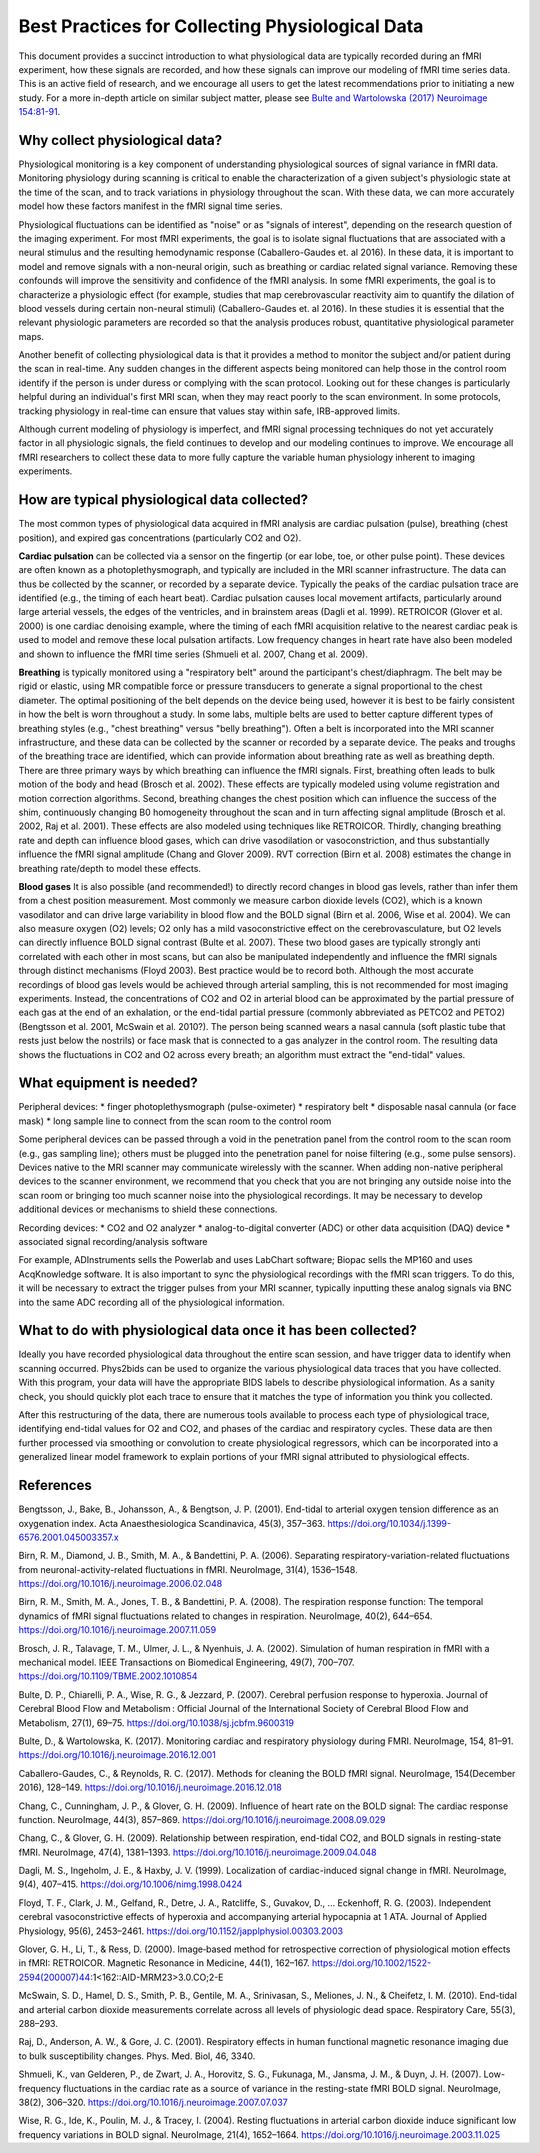.. _bestpractice:

================================================
Best Practices for Collecting Physiological Data
================================================

This document provides a succinct introduction to what physiological data are typically recorded during an fMRI experiment, how these signals are recorded, and how these signals can improve our modeling of fMRI time series data. This is an active field of research, and we encourage all users to get the latest recommendations prior to initiating a new study. For a more in-depth article on similar subject matter, please see `Bulte and Wartolowska (2017) Neuroimage 154:81-91 <https://www.sciencedirect.com/science/article/pii/S1053811916306929>`_.

.. _whycollectphysdata:

Why collect physiological data?
----------------------------------
Physiological monitoring is a key component of understanding physiological sources of signal variance in fMRI data. Monitoring physiology during scanning is critical to enable the characterization of a given subject's physiologic state at the time of the scan, and to track variations in physiology throughout the scan. With these data, we can more accurately model how these factors manifest in the fMRI signal time series.

Physiological fluctuations can be identified as "noise" or as "signals of interest", depending on the research question of the imaging experiment. For most fMRI experiments, the goal is to isolate signal fluctuations that are associated with a neural stimulus and the resulting hemodynamic response (Caballero-Gaudes et. al 2016). In these data, it is important to model and remove signals with a non-neural origin, such as breathing or cardiac related signal variance. Removing these confounds will improve the sensitivity and confidence of the fMRI analysis. In some fMRI experiments, the goal is to characterize a physiologic effect (for example, studies that map cerebrovascular reactivity aim to quantify the dilation of blood vessels during certain non-neural stimuli) (Caballero-Gaudes et. al 2016). In these studies it is essential that the relevant physiologic parameters are recorded so that the analysis produces robust, quantitative physiological parameter maps.

Another benefit of collecting physiological data is that it provides a method to monitor the subject and/or patient during the scan in real-time. Any sudden changes in the different aspects being monitored can help those in the control room identify if the person is under duress or complying with the scan protocol. Looking out for these changes is particularly helpful during an individual's first MRI scan, when they may react poorly to the scan environment. In some protocols, tracking physiology in real-time can ensure that values stay within safe, IRB-approved limits.

Although current modeling of physiology is imperfect, and fMRI signal processing techniques do not yet accurately factor in all physiologic signals, the field continues to develop and our modeling continues to improve. We encourage all fMRI researchers to collect these data to more fully capture the variable human physiology inherent to imaging experiments.

.. _differenttypesofphysdata:

How are typical physiological data collected?
----------------------------------------------------------------------------
The most common types of physiological data acquired in fMRI analysis are cardiac pulsation (pulse), breathing (chest position), and expired gas concentrations (particularly CO2 and O2).

**Cardiac pulsation** can be collected via a sensor on the fingertip (or ear lobe, toe, or other pulse point). These devices are often known as a photoplethysmograph, and typically are included in the MRI scanner infrastructure. The data can thus be collected by the scanner, or recorded by a separate device. Typically the peaks of the cardiac pulsation trace are identified (e.g., the timing of each heart beat). Cardiac pulsation causes local movement artifacts, particularly around large arterial vessels, the edges of the ventricles, and in brainstem areas (Dagli et al. 1999). RETROICOR (Glover et al. 2000) is one cardiac denoising example, where the timing of each fMRI acquisition relative to the nearest cardiac peak is used to model and remove these local pulsation artifacts. Low frequency changes in heart rate have also been modeled and shown to influence the fMRI time series (Shmueli et al. 2007, Chang et al. 2009).

**Breathing** is typically monitored using a "respiratory belt" around the participant's chest/diaphragm. The belt may be rigid or elastic, using MR compatible force or pressure transducers to generate a signal proportional to the chest diameter. The optimal positioning of the belt depends on the device being used, however it is best to be fairly consistent in how the belt is worn throughout a study. In some labs, multiple belts are used to better capture different types of breathing styles (e.g., "chest breathing" versus "belly breathing"). Often a belt is incorporated into the MRI scanner infrastructure, and these data can be collected by the scanner or recorded by a separate device. The peaks and troughs of the breathing trace are identified, which can provide information about breathing rate as well as breathing depth. There are three primary ways by which breathing can influence the fMRI signals. First, breathing often leads to bulk motion of the body and head (Brosch et al. 2002). These effects are typically modeled using volume registration and motion correction algorithms. Second, breathing changes the chest position which can influence the success of the shim, continuously changing B0 homogeneity throughout the scan and in turn affecting signal amplitude (Brosch et al. 2002, Raj et al. 2001). These effects are also modeled using techniques like RETROICOR. Thirdly, changing breathing rate and depth can influence blood gases, which can drive vasodilation or vasoconstriction, and thus substantially influence the fMRI signal amplitude (Chang and Glover 2009). RVT correction (Birn et al. 2008) estimates the change in breathing rate/depth to model these effects.

**Blood gases** It is also possible (and recommended!) to directly record changes in blood gas levels, rather than infer them from a chest position measurement. Most commonly we measure carbon dioxide levels (CO2), which is a known vasodilator and can drive large variability in blood flow and the BOLD signal (Birn et al. 2006, Wise et al. 2004). We can also measure oxygen (O2) levels; O2 only has a mild vasoconstrictive effect on the cerebrovasculature, but O2 levels can directly influence BOLD signal contrast (Bulte et al. 2007). These two blood gases are typically strongly anti correlated with each other in most scans, but can also be manipulated independently and influence the fMRI signals through distinct mechanisms (Floyd 2003). Best practice would be to record both. Although the most accurate recordings of blood gas levels would be achieved through arterial sampling, this is not recommended for most imaging experiments. Instead, the concentrations of CO2 and O2 in arterial blood can be approximated by the partial pressure of each gas at the end of an exhalation, or the end-tidal partial pressure (commonly abbreviated as PETCO2 and PETO2) (Bengtsson et al. 2001, McSwain et al. 2010?). The person being scanned wears a nasal cannula (soft plastic tube that rests just below the nostrils) or face mask that is connected to a gas analyzer in the control room. The resulting data shows the fluctuations in CO2 and O2 across every breath; an algorithm must extract the "end-tidal" values.

.. _howtocollectphysdata:

What equipment is needed?
---------------------------------------------------
Peripheral devices:
* finger photoplethysmograph (pulse-oximeter)
* respiratory belt
* disposable nasal cannula (or face mask)
* long sample line to connect from the scan room to the control room

Some peripheral devices can be passed through a void in the penetration panel from the control room to the scan room (e.g., gas sampling line); others must be plugged into the penetration panel for noise filtering (e.g., some pulse sensors). Devices native to the MRI scanner may communicate wirelessly with the scanner. When adding non-native peripheral devices to the scanner environment, we recommend that you check that you are not bringing any outside noise into the scan room or bringing too much scanner noise into the physiological recordings. It may be necessary to develop additional devices or mechanisms to shield these connections.

Recording devices:
* CO2 and O2 analyzer
* analog-to-digital converter (ADC) or other data acquisition (DAQ) device
* associated signal recording/analysis software

For example, ADInstruments sells the Powerlab and uses LabChart software; Biopac sells the MP160 and uses AcqKnowledge software.
It is also important to sync the physiological recordings with the fMRI scan triggers. To do this, it will be necessary to extract the trigger pulses from your MRI scanner, typically inputting these analog signals via BNC into the same ADC recording all of the physiological information.

.. _whattodowithphysdata:

What to do with physiological data once it has been collected?
--------------------------------------------------------------------

Ideally you have recorded physiological data throughout the entire scan session, and have trigger data to identify when scanning occurred. Phys2bids can be used to organize the various physiological data traces that you have collected. With this program, your data will have the appropriate BIDS labels to describe physiological information. As a sanity check, you should quickly plot each trace to ensure that it matches the type of information you think you collected.

After this restructuring of the data, there are numerous tools available to process each type of physiological trace, identifying end-tidal values for O2 and CO2, and phases of the cardiac and respiratory cycles. These data are then further processed via smoothing or convolution to create physiological regressors, which can be incorporated into a generalized linear model framework to explain portions of your fMRI signal attributed to physiological effects.

.. _references:

References
--------------------------------
Bengtsson, J., Bake, B., Johansson, A., & Bengtson, J. P. (2001). End-tidal to arterial oxygen tension difference as an oxygenation index. Acta Anaesthesiologica Scandinavica, 45(3), 357–363. https://doi.org/10.1034/j.1399-6576.2001.045003357.x

Birn, R. M., Diamond, J. B., Smith, M. A., & Bandettini, P. A. (2006). Separating respiratory-variation-related fluctuations from neuronal-activity-related fluctuations in fMRI. NeuroImage, 31(4), 1536–1548. https://doi.org/10.1016/j.neuroimage.2006.02.048

Birn, R. M., Smith, M. A., Jones, T. B., & Bandettini, P. A. (2008). The respiration response function: The temporal dynamics of fMRI signal fluctuations related to changes in respiration. NeuroImage, 40(2), 644–654. https://doi.org/10.1016/j.neuroimage.2007.11.059

Brosch, J. R., Talavage, T. M., Ulmer, J. L., & Nyenhuis, J. A. (2002). Simulation of human respiration in fMRI with a mechanical model. IEEE Transactions on Biomedical Engineering, 49(7), 700–707. https://doi.org/10.1109/TBME.2002.1010854

Bulte, D. P., Chiarelli, P. A., Wise, R. G., & Jezzard, P. (2007). Cerebral perfusion response to hyperoxia. Journal of Cerebral Blood Flow and Metabolism : Official Journal of the International Society of Cerebral Blood Flow and Metabolism, 27(1), 69–75. https://doi.org/10.1038/sj.jcbfm.9600319

Bulte, D., & Wartolowska, K. (2017). Monitoring cardiac and respiratory physiology during FMRI. NeuroImage, 154, 81–91. https://doi.org/10.1016/j.neuroimage.2016.12.001

Caballero-Gaudes, C., & Reynolds, R. C. (2017). Methods for cleaning the BOLD fMRI signal. NeuroImage, 154(December 2016), 128–149. https://doi.org/10.1016/j.neuroimage.2016.12.018

Chang, C., Cunningham, J. P., & Glover, G. H. (2009). Influence of heart rate on the BOLD signal: The cardiac response function. NeuroImage, 44(3), 857–869. https://doi.org/10.1016/j.neuroimage.2008.09.029

Chang, C., & Glover, G. H. (2009). Relationship between respiration, end-tidal CO2, and BOLD signals in resting-state fMRI. NeuroImage, 47(4), 1381–1393. https://doi.org/10.1016/j.neuroimage.2009.04.048

Dagli, M. S., Ingeholm, J. E., & Haxby, J. V. (1999). Localization of cardiac-induced signal change in fMRI. NeuroImage, 9(4), 407–415. https://doi.org/10.1006/nimg.1998.0424

Floyd, T. F., Clark, J. M., Gelfand, R., Detre, J. A., Ratcliffe, S., Guvakov, D., … Eckenhoff, R. G. (2003). Independent cerebral vasoconstrictive effects of hyperoxia and accompanying arterial hypocapnia at 1 ATA. Journal of Applied Physiology, 95(6), 2453–2461. https://doi.org/10.1152/japplphysiol.00303.2003

Glover, G. H., Li, T., & Ress, D. (2000). Image‐based method for retrospective correction of physiological motion effects in fMRI: RETROICOR. Magnetic Resonance in Medicine, 44(1), 162–167. https://doi.org/10.1002/1522-2594(200007)44:1<162::AID-MRM23>3.0.CO;2-E

McSwain, S. D., Hamel, D. S., Smith, P. B., Gentile, M. A., Srinivasan, S., Meliones, J. N., & Cheifetz, I. M. (2010). End-tidal and arterial carbon dioxide measurements correlate across all levels of physiologic dead space. Respiratory Care, 55(3), 288–293.

Raj, D., Anderson, A. W., & Gore, J. C. (2001). Respiratory effects in human functional magnetic resonance imaging due to bulk susceptibility changes. Phys. Med. Biol, 46, 3340.

Shmueli, K., van Gelderen, P., de Zwart, J. A., Horovitz, S. G., Fukunaga, M., Jansma, J. M., & Duyn, J. H. (2007). Low-frequency fluctuations in the cardiac rate as a source of variance in the resting-state fMRI BOLD signal. NeuroImage, 38(2), 306–320. https://doi.org/10.1016/j.neuroimage.2007.07.037

Wise, R. G., Ide, K., Poulin, M. J., & Tracey, I. (2004). Resting fluctuations in arterial carbon dioxide induce significant low frequency variations in BOLD signal. NeuroImage, 21(4), 1652–1664. https://doi.org/10.1016/j.neuroimage.2003.11.025
